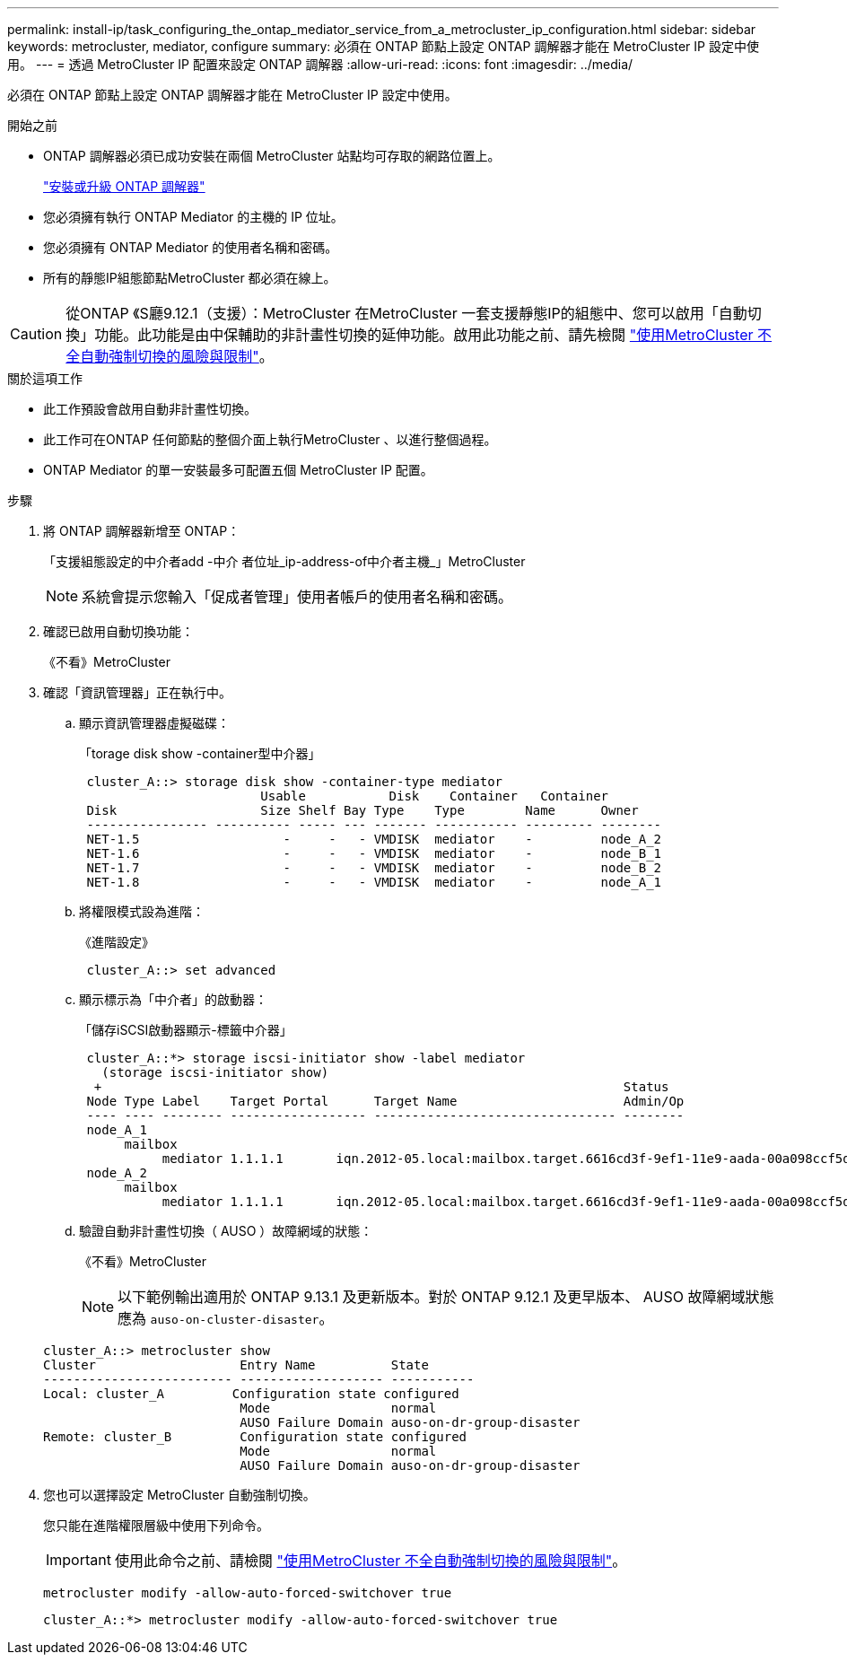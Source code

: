 ---
permalink: install-ip/task_configuring_the_ontap_mediator_service_from_a_metrocluster_ip_configuration.html 
sidebar: sidebar 
keywords: metrocluster, mediator, configure 
summary: 必須在 ONTAP 節點上設定 ONTAP 調解器才能在 MetroCluster IP 設定中使用。 
---
= 透過 MetroCluster IP 配置來設定 ONTAP 調解器
:allow-uri-read: 
:icons: font
:imagesdir: ../media/


[role="lead"]
必須在 ONTAP 節點上設定 ONTAP 調解器才能在 MetroCluster IP 設定中使用。

.開始之前
* ONTAP 調解器必須已成功安裝在兩個 MetroCluster 站點均可存取的網路位置上。
+
link:https://docs.netapp.com/us-en/ontap/mediator/index.html["安裝或升級 ONTAP 調解器"^]

* 您必須擁有執行 ONTAP Mediator 的主機的 IP 位址。
* 您必須擁有 ONTAP Mediator 的使用者名稱和密碼。
* 所有的靜態IP組態節點MetroCluster 都必須在線上。



CAUTION: 從ONTAP 《S廳9.12.1（支援）：MetroCluster 在MetroCluster 一套支援靜態IP的組態中、您可以啟用「自動切換」功能。此功能是由中保輔助的非計畫性切換的延伸功能。啟用此功能之前、請先檢閱 link:concept-ontap-mediator-supports-automatic-unplanned-switchover.html#mauso-9-12-1["使用MetroCluster 不全自動強制切換的風險與限制"]。

.關於這項工作
* 此工作預設會啟用自動非計畫性切換。
* 此工作可在ONTAP 任何節點的整個介面上執行MetroCluster 、以進行整個過程。
* ONTAP Mediator 的單一安裝最多可配置五個 MetroCluster IP 配置。


.步驟
. 將 ONTAP 調解器新增至 ONTAP：
+
「支援組態設定的中介者add -中介 者位址_ip-address-of中介者主機_」MetroCluster

+

NOTE: 系統會提示您輸入「促成者管理」使用者帳戶的使用者名稱和密碼。

. 確認已啟用自動切換功能：
+
《不看》MetroCluster

. 確認「資訊管理器」正在執行中。
+
.. 顯示資訊管理器虛擬磁碟：
+
「torage disk show -container型中介器」

+
....
 cluster_A::> storage disk show -container-type mediator
                        Usable           Disk    Container   Container
 Disk                   Size Shelf Bay Type    Type        Name      Owner
 ---------------- ---------- ----- --- ------- ----------- --------- --------
 NET-1.5                   -     -   - VMDISK  mediator    -         node_A_2
 NET-1.6                   -     -   - VMDISK  mediator    -         node_B_1
 NET-1.7                   -     -   - VMDISK  mediator    -         node_B_2
 NET-1.8                   -     -   - VMDISK  mediator    -         node_A_1
....
.. 將權限模式設為進階：
+
《進階設定》

+
....
 cluster_A::> set advanced
....
.. 顯示標示為「中介者」的啟動器：
+
「儲存iSCSI啟動器顯示-標籤中介器」

+
....
 cluster_A::*> storage iscsi-initiator show -label mediator
   (storage iscsi-initiator show)
  +                                                                     Status
 Node Type Label    Target Portal      Target Name                      Admin/Op
 ---- ---- -------- ------------------ -------------------------------- --------
 node_A_1
      mailbox
           mediator 1.1.1.1       iqn.2012-05.local:mailbox.target.6616cd3f-9ef1-11e9-aada-00a098ccf5d8:a05e1ffb-9ef1-11e9-8f68- 00a098cbca9e:1 up/up
 node_A_2
      mailbox
           mediator 1.1.1.1       iqn.2012-05.local:mailbox.target.6616cd3f-9ef1-11e9-aada-00a098ccf5d8:a05e1ffb-9ef1-11e9-8f68-00a098cbca9e:1 up/up
....
.. 驗證自動非計畫性切換（ AUSO ）故障網域的狀態：
+
《不看》MetroCluster

+

NOTE: 以下範例輸出適用於 ONTAP 9.13.1 及更新版本。對於 ONTAP 9.12.1 及更早版本、 AUSO 故障網域狀態應為 `auso-on-cluster-disaster`。

+
[listing]
----
cluster_A::> metrocluster show
Cluster                   Entry Name          State
------------------------- ------------------- -----------
Local: cluster_A         Configuration state configured
                          Mode                normal
                          AUSO Failure Domain auso-on-dr-group-disaster
Remote: cluster_B         Configuration state configured
                          Mode                normal
                          AUSO Failure Domain auso-on-dr-group-disaster
----


. 您也可以選擇設定 MetroCluster 自動強制切換。
+
您只能在進階權限層級中使用下列命令。

+

IMPORTANT: 使用此命令之前、請檢閱 link:concept-ontap-mediator-supports-automatic-unplanned-switchover.html#mauso-9-12-1["使用MetroCluster 不全自動強制切換的風險與限制"]。

+
`metrocluster modify -allow-auto-forced-switchover true`

+
....
cluster_A::*> metrocluster modify -allow-auto-forced-switchover true
....

